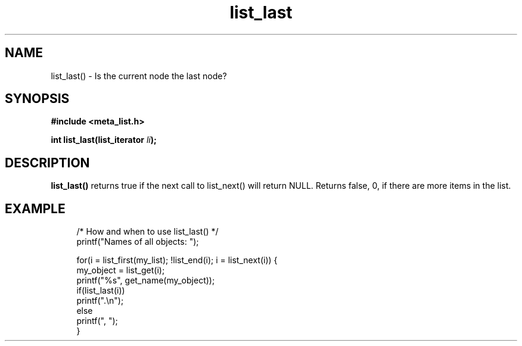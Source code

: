 .TH list_last 3 2016-01-30 "" "The Meta C Library"
.SH NAME
list_last() \- Is the current node the last node?

.SH SYNOPSIS
.B #include <meta_list.h>
.sp
.BI "int list_last(list_iterator " li ");

.SH DESCRIPTION
.BR list_last()
returns true if the next call to list_next() will return NULL.
Returns false, 0, if there are more items in the list.
.SH EXAMPLE
.in +4n
.nf

/* How and when to use list_last() */
printf("Names of all objects: ");

for(i = list_first(my_list); !list_end(i); i = list_next(i)) {
   my_object = list_get(i);
   printf("%s", get_name(my_object));
   if(list_last(i))
       printf(".\\n");
   else
       printf(", ");
}
.nf
.in
